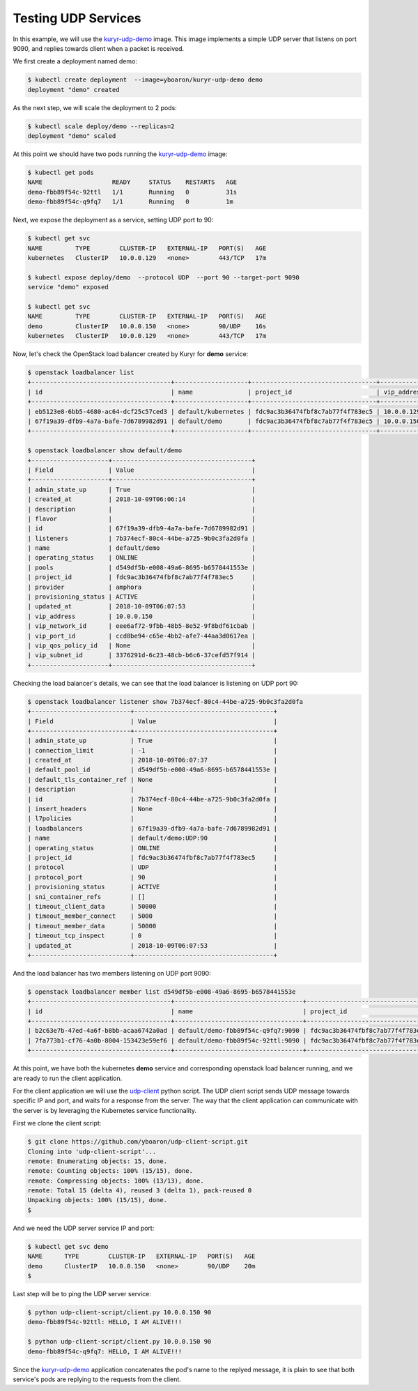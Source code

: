 ====================
Testing UDP Services
====================

In this example, we will use the `kuryr-udp-demo`_ image. This image
implements a simple UDP server that listens on port 9090, and replies towards
client when a packet is received.

We first create a deployment named demo:

.. code-block:: console

   $ kubectl create deployment  --image=yboaron/kuryr-udp-demo demo
   deployment "demo" created

As the next step, we will scale the deployment to 2 pods:

.. code-block:: console

   $ kubectl scale deploy/demo --replicas=2
   deployment "demo" scaled

At this point we should have two pods running the `kuryr-udp-demo`_ image:

.. code-block:: console

   $ kubectl get pods
   NAME                   READY     STATUS    RESTARTS   AGE
   demo-fbb89f54c-92ttl   1/1       Running   0          31s
   demo-fbb89f54c-q9fq7   1/1       Running   0          1m

Next, we expose the deployment as a service, setting UDP port to 90:

.. code-block:: console

   $ kubectl get svc
   NAME         TYPE        CLUSTER-IP   EXTERNAL-IP   PORT(S)   AGE
   kubernetes   ClusterIP   10.0.0.129   <none>        443/TCP   17m

   $ kubectl expose deploy/demo  --protocol UDP  --port 90 --target-port 9090
   service "demo" exposed

   $ kubectl get svc
   NAME         TYPE        CLUSTER-IP   EXTERNAL-IP   PORT(S)   AGE
   demo         ClusterIP   10.0.0.150   <none>        90/UDP    16s
   kubernetes   ClusterIP   10.0.0.129   <none>        443/TCP   17m

Now, let's check the OpenStack load balancer created by Kuryr for **demo**
service:

.. code-block:: console

   $ openstack loadbalancer list
   +--------------------------------------+--------------------+----------------------------------+-------------+---------------------+----------+
   | id                                   | name               | project_id                       | vip_address | provisioning_status | provider |
   +--------------------------------------+--------------------+----------------------------------+-------------+---------------------+----------+
   | eb5123e8-6bb5-4680-ac64-dcf25c57ced3 | default/kubernetes | fdc9ac3b36474fbf8c7ab77f4f783ec5 | 10.0.0.129  | ACTIVE              | amphora  |
   | 67f19a39-dfb9-4a7a-bafe-7d6789982d91 | default/demo       | fdc9ac3b36474fbf8c7ab77f4f783ec5 | 10.0.0.150  | ACTIVE              | amphora  |
   +--------------------------------------+--------------------+----------------------------------+-------------+---------------------+----------+

   $ openstack loadbalancer show default/demo
   +---------------------+--------------------------------------+
   | Field               | Value                                |
   +---------------------+--------------------------------------+
   | admin_state_up      | True                                 |
   | created_at          | 2018-10-09T06:06:14                  |
   | description         |                                      |
   | flavor              |                                      |
   | id                  | 67f19a39-dfb9-4a7a-bafe-7d6789982d91 |
   | listeners           | 7b374ecf-80c4-44be-a725-9b0c3fa2d0fa |
   | name                | default/demo                         |
   | operating_status    | ONLINE                               |
   | pools               | d549df5b-e008-49a6-8695-b6578441553e |
   | project_id          | fdc9ac3b36474fbf8c7ab77f4f783ec5     |
   | provider            | amphora                              |
   | provisioning_status | ACTIVE                               |
   | updated_at          | 2018-10-09T06:07:53                  |
   | vip_address         | 10.0.0.150                           |
   | vip_network_id      | eee6af72-9fbb-48b5-8e52-9f8bdf61cbab |
   | vip_port_id         | ccd8be94-c65e-4bb2-afe7-44aa3d0617ea |
   | vip_qos_policy_id   | None                                 |
   | vip_subnet_id       | 3376291d-6c23-48cb-b6c6-37cefd57f914 |
   +---------------------+--------------------------------------+

Checking the load balancer's details, we can see that the load balancer is
listening on UDP port 90:

.. code-block:: console

   $ openstack loadbalancer listener show 7b374ecf-80c4-44be-a725-9b0c3fa2d0fa
   +---------------------------+--------------------------------------+
   | Field                     | Value                                |
   +---------------------------+--------------------------------------+
   | admin_state_up            | True                                 |
   | connection_limit          | -1                                   |
   | created_at                | 2018-10-09T06:07:37                  |
   | default_pool_id           | d549df5b-e008-49a6-8695-b6578441553e |
   | default_tls_container_ref | None                                 |
   | description               |                                      |
   | id                        | 7b374ecf-80c4-44be-a725-9b0c3fa2d0fa |
   | insert_headers            | None                                 |
   | l7policies                |                                      |
   | loadbalancers             | 67f19a39-dfb9-4a7a-bafe-7d6789982d91 |
   | name                      | default/demo:UDP:90                  |
   | operating_status          | ONLINE                               |
   | project_id                | fdc9ac3b36474fbf8c7ab77f4f783ec5     |
   | protocol                  | UDP                                  |
   | protocol_port             | 90                                   |
   | provisioning_status       | ACTIVE                               |
   | sni_container_refs        | []                                   |
   | timeout_client_data       | 50000                                |
   | timeout_member_connect    | 5000                                 |
   | timeout_member_data       | 50000                                |
   | timeout_tcp_inspect       | 0                                    |
   | updated_at                | 2018-10-09T06:07:53                  |
   +---------------------------+--------------------------------------+

And the load balancer has two members listening on UDP port 9090:

.. code-block:: console

   $ openstack loadbalancer member list d549df5b-e008-49a6-8695-b6578441553e
   +--------------------------------------+-----------------------------------+----------------------------------+---------------------+-----------+---------------+------------------+--------+
   | id                                   | name                              | project_id                       | provisioning_status | address   | protocol_port | operating_status | weight |
   +--------------------------------------+-----------------------------------+----------------------------------+---------------------+-----------+---------------+------------------+--------+
   | b2c63e7b-47ed-4a6f-b8bb-acaa6742a0ad | default/demo-fbb89f54c-q9fq7:9090 | fdc9ac3b36474fbf8c7ab77f4f783ec5 | ACTIVE              | 10.0.0.74 |          9090 | ONLINE           |      1 |
   | 7fa773b1-cf76-4a0b-8004-153423e59ef6 | default/demo-fbb89f54c-92ttl:9090 | fdc9ac3b36474fbf8c7ab77f4f783ec5 | ACTIVE              | 10.0.0.88 |          9090 | ONLINE           |      1 |
   +--------------------------------------+-----------------------------------+----------------------------------+---------------------+-----------+---------------+------------------+--------+

At this point, we have both the kubernetes **demo** service and corresponding
openstack load balancer running, and we are ready to run the client
application.

For the client application we will use the `udp-client`_ python script. The UDP
client script sends UDP message towards specific IP and port, and waits for a
response from the server. The way that the client application can communicate
with the server is by leveraging the Kubernetes service functionality.

First we clone the client script:

.. code-block:: console

   $ git clone https://github.com/yboaron/udp-client-script.git
   Cloning into 'udp-client-script'...
   remote: Enumerating objects: 15, done.
   remote: Counting objects: 100% (15/15), done.
   remote: Compressing objects: 100% (13/13), done.
   remote: Total 15 (delta 4), reused 3 (delta 1), pack-reused 0
   Unpacking objects: 100% (15/15), done.
   $

And we need the UDP server service IP and port:

.. code-block:: console

   $ kubectl get svc demo
   NAME      TYPE        CLUSTER-IP   EXTERNAL-IP   PORT(S)   AGE
   demo      ClusterIP   10.0.0.150   <none>        90/UDP    20m
   $

Last step will be to ping the UDP server service:

.. code-block:: console

   $ python udp-client-script/client.py 10.0.0.150 90
   demo-fbb89f54c-92ttl: HELLO, I AM ALIVE!!!

   $ python udp-client-script/client.py 10.0.0.150 90
   demo-fbb89f54c-q9fq7: HELLO, I AM ALIVE!!!

Since the `kuryr-udp-demo`_ application concatenates the pod's name to the
replyed message, it is plain to see that both service's pods are replying to
the requests from the client.


.. _kuryr-udp-demo: https://hub.docker.com/r/yboaron/kuryr-udp-demo/
.. _udp-client: https://github.com/yboaron/udp-client-script
